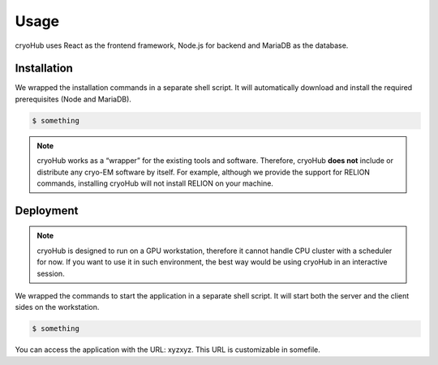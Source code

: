 Usage
=====

cryoHub uses React as the frontend framework, Node.js for backend and MariaDB as the database.


Installation
------------

We wrapped the installation commands in a separate shell script. It will automatically download
and install the required prerequisites (Node and MariaDB).

.. code-block:: console

   $ something

.. note::

   cryoHub works as a “wrapper” for the existing tools and software.
   Therefore, cryoHub **does not** include or distribute any cryo-EM software by itself.
   For example, although we provide the support for RELION commands, installing cryoHub will not
   install RELION on your machine.


Deployment
------------

.. note::

   cryoHub is designed to run on a GPU workstation, therefore it cannot handle CPU cluster
   with a scheduler for now. If you want to use it in such environment, the best way
   would be using cryoHub in an interactive session.

We wrapped the commands to start the application in a separate shell script. It will start both
the server and the client sides on the workstation.

.. code-block:: console

   $ something

You can access the application with the URL: xyzxyz.
This URL is customizable in somefile.
